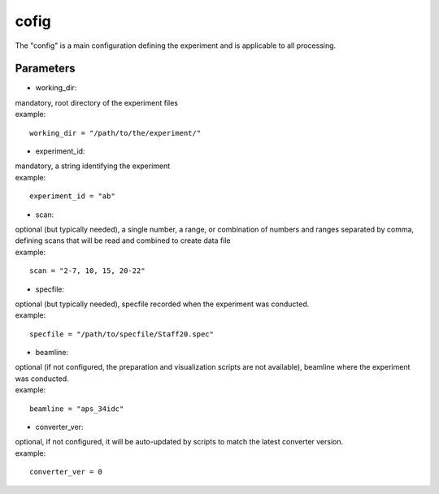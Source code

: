 =====
cofig
=====
| The "config" is a main configuration defining the experiment and is applicable to all processing.

Parameters
==========
- working_dir:
| mandatory, root directory of the experiment files
| example:
::
    
    working_dir = "/path/to/the/experiment/"

- experiment_id:
| mandatory, a string identifying the experiment
| example:
::

     experiment_id = "ab"

- scan:
| optional (but typically needed), a single number, a range, or combination of numbers and ranges separated by comma, defining scans that will be read and combined to create data file
| example:
::

    scan = "2-7, 10, 15, 20-22"

- specfile:
| optional (but typically needed), specfile recorded when the experiment was conducted.
| example:
::

    specfile = "/path/to/specfile/Staff20.spec"
                                        
- beamline:
| optional (if not configured, the preparation and visualization scripts are not available), beamline where the experiment was conducted.
| example:
::

    beamline = "aps_34idc"

- converter_ver:
| optional, if not configured, it will be auto-updated by scripts to match the latest converter version.
| example:
::

    converter_ver = 0

